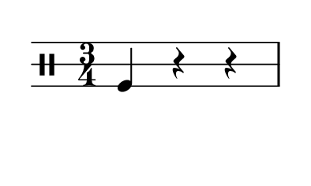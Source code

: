 % 2016-01-24 11:13

\version "2.18.2"
\language "english"

#(set! paper-alist (cons '("snippet" . (cons (* 50 mm) (* 30 mm))) paper-alist))

\header {}

\layout {}

\paper {
    #(set-paper-size "snippet")
    indent = #0
    left-margin = #5
    print-page-number = ##f
    ragged-right = ##f
    right-margin = #5
    tagline = ##f
    top-margin = #5
}

\book {
    \bookpart {
        \new Staff \with {
            \override StaffSymbol #'line-count = #3
            \override StaffSymbol #'line-positions = #'(-4 0 4)
        } {
            \clef "percussion"
            \time 3/4
            f4
            r4
            r4
        }
    }
    \bookpart {
        \new Staff \with {
            \override StaffSymbol #'line-count = #3
            \override StaffSymbol #'line-positions = #'(-4 0 4)
        } {
            \clef "percussion"
            \time 3/4
            f4
            r4
            f4
        }
    }
    \bookpart {
        \new Staff \with {
            \override StaffSymbol #'line-count = #3
            \override StaffSymbol #'line-positions = #'(-4 0 4)
        } {
            \clef "percussion"
            \time 3/4
            c'4
            r4
            f4
        }
    }
    \bookpart {
        \new Staff \with {
            \override StaffSymbol #'line-count = #3
            \override StaffSymbol #'line-positions = #'(-4 0 4)
        } {
            \clef "percussion"
            \time 3/4
            c'4
            r4
            r4
        }
    }
    \bookpart {
        \new Staff \with {
            \override StaffSymbol #'line-count = #3
            \override StaffSymbol #'line-positions = #'(-4 0 4)
        } {
            \clef "percussion"
            \time 3/4
            c'4
            f4
            r4
        }
    }
    \bookpart {
        \new Staff \with {
            \override StaffSymbol #'line-count = #3
            \override StaffSymbol #'line-positions = #'(-4 0 4)
        } {
            \clef "percussion"
            \time 3/4
            f4
            f4
            r4
        }
    }
    \bookpart {
        \new Staff \with {
            \override StaffSymbol #'line-count = #3
            \override StaffSymbol #'line-positions = #'(-4 0 4)
        } {
            \clef "percussion"
            \time 3/4
            r4
            r4
            f4
        }
    }
    \bookpart {
        \new Staff \with {
            \override StaffSymbol #'line-count = #3
            \override StaffSymbol #'line-positions = #'(-4 0 4)
        } {
            \clef "percussion"
            \time 3/4
            r4
            r4
            c'4
        }
    }
    \bookpart {
        \new Staff \with {
            \override StaffSymbol #'line-count = #3
            \override StaffSymbol #'line-positions = #'(-4 0 4)
        } {
            \clef "percussion"
            \time 3/4
            f4
            r4
            c'4
        }
    }
    \bookpart {
        \new Staff \with {
            \override StaffSymbol #'line-count = #3
            \override StaffSymbol #'line-positions = #'(-4 0 4)
        } {
            \clef "percussion"
            \time 3/4
            f4
            r4
            g'4
        }
    }
    \bookpart {
        \new Staff \with {
            \override StaffSymbol #'line-count = #3
            \override StaffSymbol #'line-positions = #'(-4 0 4)
        } {
            \clef "percussion"
            \time 3/4
            r4
            r4
            g'4
        }
    }
    \bookpart {
        \new Staff \with {
            \override StaffSymbol #'line-count = #3
            \override StaffSymbol #'line-positions = #'(-4 0 4)
        } {
            \clef "percussion"
            \time 3/4
            r4
            f4
            g'4
        }
    }
    \bookpart {
        \new Staff \with {
            \override StaffSymbol #'line-count = #3
            \override StaffSymbol #'line-positions = #'(-4 0 4)
        } {
            \clef "percussion"
            \time 3/4
            r4
            f4
            c'4
        }
    }
    \bookpart {
        \new Staff \with {
            \override StaffSymbol #'line-count = #3
            \override StaffSymbol #'line-positions = #'(-4 0 4)
        } {
            \clef "percussion"
            \time 3/4
            f4
            f4
            c'4
        }
    }
    \bookpart {
        \new Staff \with {
            \override StaffSymbol #'line-count = #3
            \override StaffSymbol #'line-positions = #'(-4 0 4)
        } {
            \clef "percussion"
            \time 3/4
            r4
            c'4
            c'4
        }
    }
    \bookpart {
        \new Staff \with {
            \override StaffSymbol #'line-count = #3
            \override StaffSymbol #'line-positions = #'(-4 0 4)
        } {
            \clef "percussion"
            \time 3/4
            r4
            c'4
            f4
        }
    }
    \bookpart {
        \new Staff \with {
            \override StaffSymbol #'line-count = #3
            \override StaffSymbol #'line-positions = #'(-4 0 4)
        } {
            \clef "percussion"
            \time 3/4
            f4
            c'4
            c'4
        }
    }
    \bookpart {
        \new Staff \with {
            \override StaffSymbol #'line-count = #3
            \override StaffSymbol #'line-positions = #'(-4 0 4)
        } {
            \clef "percussion"
            \time 3/4
            f4
            c'4
            g'4
        }
    }
    \bookpart {
        \new Staff \with {
            \override StaffSymbol #'line-count = #3
            \override StaffSymbol #'line-positions = #'(-4 0 4)
        } {
            \clef "percussion"
            \time 3/4
            c'4
            c'4
            g'4
        }
    }
    \bookpart {
        \new Staff \with {
            \override StaffSymbol #'line-count = #3
            \override StaffSymbol #'line-positions = #'(-4 0 4)
        } {
            \clef "percussion"
            \time 3/4
            r4
            c'4
            g'4
        }
    }
    \bookpart {
        \new Staff \with {
            \override StaffSymbol #'line-count = #3
            \override StaffSymbol #'line-positions = #'(-4 0 4)
        } {
            \clef "percussion"
            \time 3/4
            g'4
            c'4
            g'4
        }
    }
    \bookpart {
        \new Staff \with {
            \override StaffSymbol #'line-count = #3
            \override StaffSymbol #'line-positions = #'(-4 0 4)
        } {
            \clef "percussion"
            \time 3/4
            g'4
            c'4
            c'4
        }
    }
    \bookpart {
        \new Staff \with {
            \override StaffSymbol #'line-count = #3
            \override StaffSymbol #'line-positions = #'(-4 0 4)
        } {
            \clef "percussion"
            \time 3/4
            g'4
            g'4
            c'4
        }
    }
    \bookpart {
        \new Staff \with {
            \override StaffSymbol #'line-count = #3
            \override StaffSymbol #'line-positions = #'(-4 0 4)
        } {
            \clef "percussion"
            \time 3/4
            g'4
            g'4
            f4
        }
    }
    \bookpart {
        \new Staff \with {
            \override StaffSymbol #'line-count = #3
            \override StaffSymbol #'line-positions = #'(-4 0 4)
        } {
            \clef "percussion"
            \time 3/4
            c'4
            g'4
            f4
        }
    }
    \bookpart {
        \new Staff \with {
            \override StaffSymbol #'line-count = #3
            \override StaffSymbol #'line-positions = #'(-4 0 4)
        } {
            \clef "percussion"
            \time 3/4
            c'4
            g'4
            c'4
        }
    }
    \bookpart {
        \new Staff \with {
            \override StaffSymbol #'line-count = #3
            \override StaffSymbol #'line-positions = #'(-4 0 4)
        } {
            \clef "percussion"
            \time 3/4
            c'4
            g'4
            g'4
        }
    }
    \bookpart {
        \new Staff \with {
            \override StaffSymbol #'line-count = #3
            \override StaffSymbol #'line-positions = #'(-4 0 4)
        } {
            \clef "percussion"
            \time 3/4
            g'4
            g'4
            g'4
        }
    }
    \bookpart {
        \new Staff \with {
            \override StaffSymbol #'line-count = #3
            \override StaffSymbol #'line-positions = #'(-4 0 4)
        } {
            \clef "percussion"
            \time 3/4
            f4
            g'4
            c'4
        }
    }
    \bookpart {
        \new Staff \with {
            \override StaffSymbol #'line-count = #3
            \override StaffSymbol #'line-positions = #'(-4 0 4)
        } {
            \clef "percussion"
            \time 3/4
            c'4
            c'4
            f4
        }
    }
    \bookpart {
        \new Staff \with {
            \override StaffSymbol #'line-count = #3
            \override StaffSymbol #'line-positions = #'(-4 0 4)
        } {
            \clef "percussion"
            \time 3/4
            g'4
            c'4
            f4
        }
    }
    \bookpart {
        \new Staff \with {
            \override StaffSymbol #'line-count = #3
            \override StaffSymbol #'line-positions = #'(-4 0 4)
        } {
            \clef "percussion"
            \time 3/4
            g'4
            f4
            f4
        }
    }
    \bookpart {
        \new Staff \with {
            \override StaffSymbol #'line-count = #3
            \override StaffSymbol #'line-positions = #'(-4 0 4)
        } {
            \clef "percussion"
            \time 3/4
            g'4
            f4
            r4
        }
    }
    \bookpart {
        \new Staff \with {
            \override StaffSymbol #'line-count = #3
            \override StaffSymbol #'line-positions = #'(-4 0 4)
        } {
            \clef "percussion"
            \time 3/4
            f4
            c'4
            r4
        }
    }
    \bookpart {
        \new Staff \with {
            \override StaffSymbol #'line-count = #3
            \override StaffSymbol #'line-positions = #'(-4 0 4)
        } {
            \clef "percussion"
            \time 3/4
            c'4
            c'4
            r4
        }
    }
    \bookpart {
        \new Staff \with {
            \override StaffSymbol #'line-count = #3
            \override StaffSymbol #'line-positions = #'(-4 0 4)
        } {
            \clef "percussion"
            \time 3/4
            g'4
            c'4
            r4
        }
    }
    \bookpart {
        \new Staff \with {
            \override StaffSymbol #'line-count = #3
            \override StaffSymbol #'line-positions = #'(-4 0 4)
        } {
            \clef "percussion"
            \time 3/4
            c'4
            c'4
            c'4
        }
    }
    \bookpart {
        \new Staff \with {
            \override StaffSymbol #'line-count = #3
            \override StaffSymbol #'line-positions = #'(-4 0 4)
        } {
            \clef "percussion"
            \time 3/4
            f4
            f4
            g'4
        }
    }
    \bookpart {
        \new Staff \with {
            \override StaffSymbol #'line-count = #3
            \override StaffSymbol #'line-positions = #'(-4 0 4)
        } {
            \clef "percussion"
            \time 3/4
            f4
            f4
            f4
        }
    }
    \bookpart {
        \new Staff \with {
            \override StaffSymbol #'line-count = #3
            \override StaffSymbol #'line-positions = #'(-4 0 4)
        } {
            \clef "percussion"
            \time 3/4
            f4
            c'4
            f4
        }
    }
    \bookpart {
        \new Staff \with {
            \override StaffSymbol #'line-count = #3
            \override StaffSymbol #'line-positions = #'(-4 0 4)
        } {
            \clef "percussion"
            \time 3/4
            r4
            c'4
            r4
        }
    }
    \bookpart {
        \new Staff \with {
            \override StaffSymbol #'line-count = #3
            \override StaffSymbol #'line-positions = #'(-4 0 4)
        } {
            \clef "percussion"
            \time 3/4
            r4
            f4
            r4
        }
    }
    \bookpart {
        \new Staff \with {
            \override StaffSymbol #'line-count = #3
            \override StaffSymbol #'line-positions = #'(-4 0 4)
        } {
            \clef "percussion"
            \time 3/4
            r4
            f4
            f4
        }
    }
    \bookpart {
        \new Staff \with {
            \override StaffSymbol #'line-count = #3
            \override StaffSymbol #'line-positions = #'(-4 0 4)
        } {
            \clef "percussion"
            \time 3/4
            c'4
            f4
            f4
        }
    }
    \bookpart {
        \new Staff \with {
            \override StaffSymbol #'line-count = #3
            \override StaffSymbol #'line-positions = #'(-4 0 4)
        } {
            \clef "percussion"
            \time 3/4
            c'4
            f4
            g'4
        }
    }
    \bookpart {
        \new Staff \with {
            \override StaffSymbol #'line-count = #3
            \override StaffSymbol #'line-positions = #'(-4 0 4)
        } {
            \clef "percussion"
            \time 3/4
            r4
            g'4
            g'4
        }
    }
    \bookpart {
        \new Staff \with {
            \override StaffSymbol #'line-count = #3
            \override StaffSymbol #'line-positions = #'(-4 0 4)
        } {
            \clef "percussion"
            \time 3/4
            r4
            g'4
            c'4
        }
    }
    \bookpart {
        \new Staff \with {
            \override StaffSymbol #'line-count = #3
            \override StaffSymbol #'line-positions = #'(-4 0 4)
        } {
            \clef "percussion"
            \time 3/4
            r4
            g'4
            f4
        }
    }
    \bookpart {
        \new Staff \with {
            \override StaffSymbol #'line-count = #3
            \override StaffSymbol #'line-positions = #'(-4 0 4)
        } {
            \clef "percussion"
            \time 3/4
            r4
            g'4
            r4
        }
    }
    \bookpart {
        \new Staff \with {
            \override StaffSymbol #'line-count = #3
            \override StaffSymbol #'line-positions = #'(-4 0 4)
        } {
            \clef "percussion"
            \time 3/4
            c'4
            f4
            c'4
        }
    }
    \bookpart {
        \new Staff \with {
            \override StaffSymbol #'line-count = #3
            \override StaffSymbol #'line-positions = #'(-4 0 4)
        } {
            \clef "percussion"
            \time 3/4
            g'4
            r4
            f4
        }
    }
    \bookpart {
        \new Staff \with {
            \override StaffSymbol #'line-count = #3
            \override StaffSymbol #'line-positions = #'(-4 0 4)
        } {
            \clef "percussion"
            \time 3/4
            g'4
            r4
            c'4
        }
    }
    \bookpart {
        \new Staff \with {
            \override StaffSymbol #'line-count = #3
            \override StaffSymbol #'line-positions = #'(-4 0 4)
        } {
            \clef "percussion"
            \time 3/4
            g'4
            f4
            c'4
        }
    }
    \bookpart {
        \new Staff \with {
            \override StaffSymbol #'line-count = #3
            \override StaffSymbol #'line-positions = #'(-4 0 4)
        } {
            \clef "percussion"
            \time 3/4
            g'4
            r4
            g'4
        }
    }
    \bookpart {
        \new Staff \with {
            \override StaffSymbol #'line-count = #3
            \override StaffSymbol #'line-positions = #'(-4 0 4)
        } {
            \clef "percussion"
            \time 3/4
            g'4
            f4
            g'4
        }
    }
    \bookpart {
        \new Staff \with {
            \override StaffSymbol #'line-count = #3
            \override StaffSymbol #'line-positions = #'(-4 0 4)
        } {
            \clef "percussion"
            \time 3/4
            c'4
            r4
            g'4
        }
    }
    \bookpart {
        \new Staff \with {
            \override StaffSymbol #'line-count = #3
            \override StaffSymbol #'line-positions = #'(-4 0 4)
        } {
            \clef "percussion"
            \time 3/4
            f4
            g'4
            g'4
        }
    }
    \bookpart {
        \new Staff \with {
            \override StaffSymbol #'line-count = #3
            \override StaffSymbol #'line-positions = #'(-4 0 4)
        } {
            \clef "percussion"
            \time 3/4
            c'4
            r4
            c'4
        }
    }
    \bookpart {
        \new Staff \with {
            \override StaffSymbol #'line-count = #3
            \override StaffSymbol #'line-positions = #'(-4 0 4)
        } {
            \clef "percussion"
            \time 3/4
            f4
            g'4
            r4
        }
    }
    \bookpart {
        \new Staff \with {
            \override StaffSymbol #'line-count = #3
            \override StaffSymbol #'line-positions = #'(-4 0 4)
        } {
            \clef "percussion"
            \time 3/4
            c'4
            g'4
            r4
        }
    }
    \bookpart {
        \new Staff \with {
            \override StaffSymbol #'line-count = #3
            \override StaffSymbol #'line-positions = #'(-4 0 4)
        } {
            \clef "percussion"
            \time 3/4
            r4
            r4
            r4
        }
    }
    \bookpart {
        \new Staff \with {
            \override StaffSymbol #'line-count = #3
            \override StaffSymbol #'line-positions = #'(-4 0 4)
        } {
            \clef "percussion"
            \time 3/4
            g'4
            g'4
            r4
        }
    }
    \bookpart {
        \new Staff \with {
            \override StaffSymbol #'line-count = #3
            \override StaffSymbol #'line-positions = #'(-4 0 4)
        } {
            \clef "percussion"
            \time 3/4
            f4
            g'4
            f4
        }
    }
    \bookpart {
        \new Staff \with {
            \override StaffSymbol #'line-count = #3
            \override StaffSymbol #'line-positions = #'(-4 0 4)
        } {
            \clef "percussion"
            \time 3/4
            g'4
            r4
            r4
        }
    }
    \bookpart {
        \new Staff \with {
            \override StaffSymbol #'line-count = #3
            \override StaffSymbol #'line-positions = #'(-4 0 4)
        } {
            \clef "percussion"
            \time 3/4
            f4
            r4
            f4
        }
    }
    \bookpart {
        \new Staff \with {
            \override StaffSymbol #'line-count = #3
            \override StaffSymbol #'line-positions = #'(-4 0 4)
        } {
            \clef "percussion"
            \time 3/4
            f4
            r4
            c'4
        }
    }
    \bookpart {
        \new Staff \with {
            \override StaffSymbol #'line-count = #3
            \override StaffSymbol #'line-positions = #'(-4 0 4)
        } {
            \clef "percussion"
            \time 3/4
            f4
            r4
            g'4
        }
    }
    \bookpart {
        \new Staff \with {
            \override StaffSymbol #'line-count = #3
            \override StaffSymbol #'line-positions = #'(-4 0 4)
        } {
            \clef "percussion"
            \time 3/4
            c'4
            r4
            g'4
        }
    }
    \bookpart {
        \new Staff \with {
            \override StaffSymbol #'line-count = #3
            \override StaffSymbol #'line-positions = #'(-4 0 4)
        } {
            \clef "percussion"
            \time 3/4
            c'4
            r4
            c'4
        }
    }
    \bookpart {
        \new Staff \with {
            \override StaffSymbol #'line-count = #3
            \override StaffSymbol #'line-positions = #'(-4 0 4)
        } {
            \clef "percussion"
            \time 3/4
            c'4
            r4
            f4
        }
    }
    \bookpart {
        \new Staff \with {
            \override StaffSymbol #'line-count = #3
            \override StaffSymbol #'line-positions = #'(-4 0 4)
        } {
            \clef "percussion"
            \time 3/4
            f4
            f4
            f4
        }
    }
    \bookpart {
        \new Staff \with {
            \override StaffSymbol #'line-count = #3
            \override StaffSymbol #'line-positions = #'(-4 0 4)
        } {
            \clef "percussion"
            \time 3/4
            f4
            c'4
            f4
        }
    }
    \bookpart {
        \new Staff \with {
            \override StaffSymbol #'line-count = #3
            \override StaffSymbol #'line-positions = #'(-4 0 4)
        } {
            \clef "percussion"
            \time 3/4
            f4
            c'4
            c'4
        }
    }
    \bookpart {
        \new Staff \with {
            \override StaffSymbol #'line-count = #3
            \override StaffSymbol #'line-positions = #'(-4 0 4)
        } {
            \clef "percussion"
            \time 3/4
            r4
            c'4
            c'4
        }
    }
    \bookpart {
        \new Staff \with {
            \override StaffSymbol #'line-count = #3
            \override StaffSymbol #'line-positions = #'(-4 0 4)
        } {
            \clef "percussion"
            \time 3/4
            r4
            g'4
            c'4
        }
    }
    \bookpart {
        \new Staff \with {
            \override StaffSymbol #'line-count = #3
            \override StaffSymbol #'line-positions = #'(-4 0 4)
        } {
            \clef "percussion"
            \time 3/4
            r4
            g'4
            g'4
        }
    }
    \bookpart {
        \new Staff \with {
            \override StaffSymbol #'line-count = #3
            \override StaffSymbol #'line-positions = #'(-4 0 4)
        } {
            \clef "percussion"
            \time 3/4
            f4
            g'4
            g'4
        }
    }
    \bookpart {
        \new Staff \with {
            \override StaffSymbol #'line-count = #3
            \override StaffSymbol #'line-positions = #'(-4 0 4)
        } {
            \clef "percussion"
            \time 3/4
            r4
            c'4
            g'4
        }
    }
    \bookpart {
        \new Staff \with {
            \override StaffSymbol #'line-count = #3
            \override StaffSymbol #'line-positions = #'(-4 0 4)
        } {
            \clef "percussion"
            \time 3/4
            f4
            c'4
            g'4
        }
    }
    \bookpart {
        \new Staff \with {
            \override StaffSymbol #'line-count = #3
            \override StaffSymbol #'line-positions = #'(-4 0 4)
        } {
            \clef "percussion"
            \time 3/4
            f4
            f4
            g'4
        }
    }
    \bookpart {
        \new Staff \with {
            \override StaffSymbol #'line-count = #3
            \override StaffSymbol #'line-positions = #'(-4 0 4)
        } {
            \clef "percussion"
            \time 3/4
            r4
            f4
            g'4
        }
    }
    \bookpart {
        \new Staff \with {
            \override StaffSymbol #'line-count = #3
            \override StaffSymbol #'line-positions = #'(-4 0 4)
        } {
            \clef "percussion"
            \time 3/4
            c'4
            g'4
            g'4
        }
    }
    \bookpart {
        \new Staff \with {
            \override StaffSymbol #'line-count = #3
            \override StaffSymbol #'line-positions = #'(-4 0 4)
        } {
            \clef "percussion"
            \time 3/4
            g'4
            g'4
            g'4
        }
    }
    \bookpart {
        \new Staff \with {
            \override StaffSymbol #'line-count = #3
            \override StaffSymbol #'line-positions = #'(-4 0 4)
        } {
            \clef "percussion"
            \time 3/4
            g'4
            c'4
            g'4
        }
    }
    \bookpart {
        \new Staff \with {
            \override StaffSymbol #'line-count = #3
            \override StaffSymbol #'line-positions = #'(-4 0 4)
        } {
            \clef "percussion"
            \time 3/4
            g'4
            g'4
            c'4
        }
    }
    \bookpart {
        \new Staff \with {
            \override StaffSymbol #'line-count = #3
            \override StaffSymbol #'line-positions = #'(-4 0 4)
        } {
            \clef "percussion"
            \time 3/4
            g'4
            g'4
            f4
        }
    }
    \bookpart {
        \new Staff \with {
            \override StaffSymbol #'line-count = #3
            \override StaffSymbol #'line-positions = #'(-4 0 4)
        } {
            \clef "percussion"
            \time 3/4
            g'4
            c'4
            c'4
        }
    }
    \bookpart {
        \new Staff \with {
            \override StaffSymbol #'line-count = #3
            \override StaffSymbol #'line-positions = #'(-4 0 4)
        } {
            \clef "percussion"
            \time 3/4
            g'4
            f4
            g'4
        }
    }
    \bookpart {
        \new Staff \with {
            \override StaffSymbol #'line-count = #3
            \override StaffSymbol #'line-positions = #'(-4 0 4)
        } {
            \clef "percussion"
            \time 3/4
            r4
            f4
            c'4
        }
    }
    \bookpart {
        \new Staff \with {
            \override StaffSymbol #'line-count = #3
            \override StaffSymbol #'line-positions = #'(-4 0 4)
        } {
            \clef "percussion"
            \time 3/4
            f4
            g'4
            c'4
        }
    }
    \bookpart {
        \new Staff \with {
            \override StaffSymbol #'line-count = #3
            \override StaffSymbol #'line-positions = #'(-4 0 4)
        } {
            \clef "percussion"
            \time 3/4
            r4
            g'4
            f4
        }
    }
    \bookpart {
        \new Staff \with {
            \override StaffSymbol #'line-count = #3
            \override StaffSymbol #'line-positions = #'(-4 0 4)
        } {
            \clef "percussion"
            \time 3/4
            f4
            g'4
            f4
        }
    }
    \bookpart {
        \new Staff \with {
            \override StaffSymbol #'line-count = #3
            \override StaffSymbol #'line-positions = #'(-4 0 4)
        } {
            \clef "percussion"
            \time 3/4
            c'4
            f4
            g'4
        }
    }
    \bookpart {
        \new Staff \with {
            \override StaffSymbol #'line-count = #3
            \override StaffSymbol #'line-positions = #'(-4 0 4)
        } {
            \clef "percussion"
            \time 3/4
            r4
            r4
            g'4
        }
    }
    \bookpart {
        \new Staff \with {
            \override StaffSymbol #'line-count = #3
            \override StaffSymbol #'line-positions = #'(-4 0 4)
        } {
            \clef "percussion"
            \time 3/4
            r4
            r4
            c'4
        }
    }
    \bookpart {
        \new Staff \with {
            \override StaffSymbol #'line-count = #3
            \override StaffSymbol #'line-positions = #'(-4 0 4)
        } {
            \clef "percussion"
            \time 3/4
            c'4
            f4
            c'4
        }
    }
    \bookpart {
        \new Staff \with {
            \override StaffSymbol #'line-count = #3
            \override StaffSymbol #'line-positions = #'(-4 0 4)
        } {
            \clef "percussion"
            \time 3/4
            f4
            f4
            c'4
        }
    }
    \bookpart {
        \new Staff \with {
            \override StaffSymbol #'line-count = #3
            \override StaffSymbol #'line-positions = #'(-4 0 4)
        } {
            \clef "percussion"
            \time 3/4
            r4
            g'4
            r4
        }
    }
    \bookpart {
        \new Staff \with {
            \override StaffSymbol #'line-count = #3
            \override StaffSymbol #'line-positions = #'(-4 0 4)
        } {
            \clef "percussion"
            \time 3/4
            c'4
            g'4
            f4
        }
    }
    \bookpart {
        \new Staff \with {
            \override StaffSymbol #'line-count = #3
            \override StaffSymbol #'line-positions = #'(-4 0 4)
        } {
            \clef "percussion"
            \time 3/4
            c'4
            g'4
            r4
        }
    }
    \bookpart {
        \new Staff \with {
            \override StaffSymbol #'line-count = #3
            \override StaffSymbol #'line-positions = #'(-4 0 4)
        } {
            \clef "percussion"
            \time 3/4
            c'4
            g'4
            c'4
        }
    }
    \bookpart {
        \new Staff \with {
            \override StaffSymbol #'line-count = #3
            \override StaffSymbol #'line-positions = #'(-4 0 4)
        } {
            \clef "percussion"
            \time 3/4
            c'4
            c'4
            c'4
        }
    }
    \bookpart {
        \new Staff \with {
            \override StaffSymbol #'line-count = #3
            \override StaffSymbol #'line-positions = #'(-4 0 4)
        } {
            \clef "percussion"
            \time 3/4
            c'4
            c'4
            f4
        }
    }
    \bookpart {
        \new Staff \with {
            \override StaffSymbol #'line-count = #3
            \override StaffSymbol #'line-positions = #'(-4 0 4)
        } {
            \clef "percussion"
            \time 3/4
            r4
            f4
            f4
        }
    }
    \bookpart {
        \new Staff \with {
            \override StaffSymbol #'line-count = #3
            \override StaffSymbol #'line-positions = #'(-4 0 4)
        } {
            \clef "percussion"
            \time 3/4
            r4
            f4
            r4
        }
    }
    \bookpart {
        \new Staff \with {
            \override StaffSymbol #'line-count = #3
            \override StaffSymbol #'line-positions = #'(-4 0 4)
        } {
            \clef "percussion"
            \time 3/4
            r4
            r4
            r4
        }
    }
    \bookpart {
        \new Staff \with {
            \override StaffSymbol #'line-count = #3
            \override StaffSymbol #'line-positions = #'(-4 0 4)
        } {
            \clef "percussion"
            \time 3/4
            f4
            r4
            r4
        }
    }
    \bookpart {
        \new Staff \with {
            \override StaffSymbol #'line-count = #3
            \override StaffSymbol #'line-positions = #'(-4 0 4)
        } {
            \clef "percussion"
            \time 3/4
            c'4
            r4
            r4
        }
    }
    \bookpart {
        \new Staff \with {
            \override StaffSymbol #'line-count = #3
            \override StaffSymbol #'line-positions = #'(-4 0 4)
        } {
            \clef "percussion"
            \time 3/4
            c'4
            f4
            f4
        }
    }
    \bookpart {
        \new Staff \with {
            \override StaffSymbol #'line-count = #3
            \override StaffSymbol #'line-positions = #'(-4 0 4)
        } {
            \clef "percussion"
            \time 3/4
            c'4
            f4
            r4
        }
    }
    \bookpart {
        \new Staff \with {
            \override StaffSymbol #'line-count = #3
            \override StaffSymbol #'line-positions = #'(-4 0 4)
        } {
            \clef "percussion"
            \time 3/4
            g'4
            f4
            c'4
        }
    }
    \bookpart {
        \new Staff \with {
            \override StaffSymbol #'line-count = #3
            \override StaffSymbol #'line-positions = #'(-4 0 4)
        } {
            \clef "percussion"
            \time 3/4
            g'4
            r4
            g'4
        }
    }
    \bookpart {
        \new Staff \with {
            \override StaffSymbol #'line-count = #3
            \override StaffSymbol #'line-positions = #'(-4 0 4)
        } {
            \clef "percussion"
            \time 3/4
            c'4
            c'4
            g'4
        }
    }
    \bookpart {
        \new Staff \with {
            \override StaffSymbol #'line-count = #3
            \override StaffSymbol #'line-positions = #'(-4 0 4)
        } {
            \clef "percussion"
            \time 3/4
            f4
            f4
            r4
        }
    }
    \bookpart {
        \new Staff \with {
            \override StaffSymbol #'line-count = #3
            \override StaffSymbol #'line-positions = #'(-4 0 4)
        } {
            \clef "percussion"
            \time 3/4
            r4
            c'4
            r4
        }
    }
    \bookpart {
        \new Staff \with {
            \override StaffSymbol #'line-count = #3
            \override StaffSymbol #'line-positions = #'(-4 0 4)
        } {
            \clef "percussion"
            \time 3/4
            f4
            g'4
            r4
        }
    }
    \bookpart {
        \new Staff \with {
            \override StaffSymbol #'line-count = #3
            \override StaffSymbol #'line-positions = #'(-4 0 4)
        } {
            \clef "percussion"
            \time 3/4
            f4
            c'4
            r4
        }
    }
    \bookpart {
        \new Staff \with {
            \override StaffSymbol #'line-count = #3
            \override StaffSymbol #'line-positions = #'(-4 0 4)
        } {
            \clef "percussion"
            \time 3/4
            r4
            c'4
            f4
        }
    }
    \bookpart {
        \new Staff \with {
            \override StaffSymbol #'line-count = #3
            \override StaffSymbol #'line-positions = #'(-4 0 4)
        } {
            \clef "percussion"
            \time 3/4
            r4
            r4
            f4
        }
    }
    \bookpart {
        \new Staff \with {
            \override StaffSymbol #'line-count = #3
            \override StaffSymbol #'line-positions = #'(-4 0 4)
        } {
            \clef "percussion"
            \time 3/4
            g'4
            f4
            r4
        }
    }
    \bookpart {
        \new Staff \with {
            \override StaffSymbol #'line-count = #3
            \override StaffSymbol #'line-positions = #'(-4 0 4)
        } {
            \clef "percussion"
            \time 3/4
            g'4
            c'4
            r4
        }
    }
    \bookpart {
        \new Staff \with {
            \override StaffSymbol #'line-count = #3
            \override StaffSymbol #'line-positions = #'(-4 0 4)
        } {
            \clef "percussion"
            \time 3/4
            g'4
            g'4
            r4
        }
    }
    \bookpart {
        \new Staff \with {
            \override StaffSymbol #'line-count = #3
            \override StaffSymbol #'line-positions = #'(-4 0 4)
        } {
            \clef "percussion"
            \time 3/4
            g'4
            f4
            f4
        }
    }
    \bookpart {
        \new Staff \with {
            \override StaffSymbol #'line-count = #3
            \override StaffSymbol #'line-positions = #'(-4 0 4)
        } {
            \clef "percussion"
            \time 3/4
            c'4
            c'4
            r4
        }
    }
    \bookpart {
        \new Staff \with {
            \override StaffSymbol #'line-count = #3
            \override StaffSymbol #'line-positions = #'(-4 0 4)
        } {
            \clef "percussion"
            \time 3/4
            g'4
            c'4
            f4
        }
    }
    \bookpart {
        \new Staff \with {
            \override StaffSymbol #'line-count = #3
            \override StaffSymbol #'line-positions = #'(-4 0 4)
        } {
            \clef "percussion"
            \time 3/4
            g'4
            r4
            f4
        }
    }
    \bookpart {
        \new Staff \with {
            \override StaffSymbol #'line-count = #3
            \override StaffSymbol #'line-positions = #'(-4 0 4)
        } {
            \clef "percussion"
            \time 3/4
            g'4
            r4
            c'4
        }
    }
    \bookpart {
        \new Staff \with {
            \override StaffSymbol #'line-count = #3
            \override StaffSymbol #'line-positions = #'(-4 0 4)
        } {
            \clef "percussion"
            \time 3/4
            g'4
            r4
            r4
        }
    }
    \bookpart {
        \new Staff \with {
            \override StaffSymbol #'line-count = #3
            \override StaffSymbol #'line-positions = #'(-4 0 4)
        } {
            \clef "percussion"
            \time 3/4
            c'4
            r4
            f4
        }
    }
    \bookpart {
        \new Staff \with {
            \override StaffSymbol #'line-count = #3
            \override StaffSymbol #'line-positions = #'(-4 0 4)
        } {
            \clef "percussion"
            \time 3/4
            c'4
            r4
            r4
        }
    }
    \bookpart {
        \new Staff \with {
            \override StaffSymbol #'line-count = #3
            \override StaffSymbol #'line-positions = #'(-4 0 4)
        } {
            \clef "percussion"
            \time 3/4
            c'4
            f4
            f4
        }
    }
    \bookpart {
        \new Staff \with {
            \override StaffSymbol #'line-count = #3
            \override StaffSymbol #'line-positions = #'(-4 0 4)
        } {
            \clef "percussion"
            \time 3/4
            g'4
            r4
            f4
        }
    }
    \bookpart {
        \new Staff \with {
            \override StaffSymbol #'line-count = #3
            \override StaffSymbol #'line-positions = #'(-4 0 4)
        } {
            \clef "percussion"
            \time 3/4
            g'4
            r4
            c'4
        }
    }
    \bookpart {
        \new Staff \with {
            \override StaffSymbol #'line-count = #3
            \override StaffSymbol #'line-positions = #'(-4 0 4)
        } {
            \clef "percussion"
            \time 3/4
            g'4
            f4
            c'4
        }
    }
    \bookpart {
        \new Staff \with {
            \override StaffSymbol #'line-count = #3
            \override StaffSymbol #'line-positions = #'(-4 0 4)
        } {
            \clef "percussion"
            \time 3/4
            c'4
            r4
            c'4
        }
    }
    \bookpart {
        \new Staff \with {
            \override StaffSymbol #'line-count = #3
            \override StaffSymbol #'line-positions = #'(-4 0 4)
        } {
            \clef "percussion"
            \time 3/4
            c'4
            r4
            g'4
        }
    }
    \bookpart {
        \new Staff \with {
            \override StaffSymbol #'line-count = #3
            \override StaffSymbol #'line-positions = #'(-4 0 4)
        } {
            \clef "percussion"
            \time 3/4
            f4
            r4
            g'4
        }
    }
    \bookpart {
        \new Staff \with {
            \override StaffSymbol #'line-count = #3
            \override StaffSymbol #'line-positions = #'(-4 0 4)
        } {
            \clef "percussion"
            \time 3/4
            f4
            r4
            c'4
        }
    }
    \bookpart {
        \new Staff \with {
            \override StaffSymbol #'line-count = #3
            \override StaffSymbol #'line-positions = #'(-4 0 4)
        } {
            \clef "percussion"
            \time 3/4
            f4
            f4
            c'4
        }
    }
    \bookpart {
        \new Staff \with {
            \override StaffSymbol #'line-count = #3
            \override StaffSymbol #'line-positions = #'(-4 0 4)
        } {
            \clef "percussion"
            \time 3/4
            f4
            f4
            g'4
        }
    }
    \bookpart {
        \new Staff \with {
            \override StaffSymbol #'line-count = #3
            \override StaffSymbol #'line-positions = #'(-4 0 4)
        } {
            \clef "percussion"
            \time 3/4
            c'4
            f4
            g'4
        }
    }
    \bookpart {
        \new Staff \with {
            \override StaffSymbol #'line-count = #3
            \override StaffSymbol #'line-positions = #'(-4 0 4)
        } {
            \clef "percussion"
            \time 3/4
            g'4
            f4
            g'4
        }
    }
    \bookpart {
        \new Staff \with {
            \override StaffSymbol #'line-count = #3
            \override StaffSymbol #'line-positions = #'(-4 0 4)
        } {
            \clef "percussion"
            \time 3/4
            g'4
            r4
            g'4
        }
    }
    \bookpart {
        \new Staff \with {
            \override StaffSymbol #'line-count = #3
            \override StaffSymbol #'line-positions = #'(-4 0 4)
        } {
            \clef "percussion"
            \time 3/4
            c'4
            f4
            c'4
        }
    }
    \bookpart {
        \new Staff \with {
            \override StaffSymbol #'line-count = #3
            \override StaffSymbol #'line-positions = #'(-4 0 4)
        } {
            \clef "percussion"
            \time 3/4
            f4
            r4
            f4
        }
    }
    \bookpart {
        \new Staff \with {
            \override StaffSymbol #'line-count = #3
            \override StaffSymbol #'line-positions = #'(-4 0 4)
        } {
            \clef "percussion"
            \time 3/4
            f4
            r4
            r4
        }
    }
    \bookpart {
        \new Staff \with {
            \override StaffSymbol #'line-count = #3
            \override StaffSymbol #'line-positions = #'(-4 0 4)
        } {
            \clef "percussion"
            \time 3/4
            f4
            f4
            r4
        }
    }
    \bookpart {
        \new Staff \with {
            \override StaffSymbol #'line-count = #3
            \override StaffSymbol #'line-positions = #'(-4 0 4)
        } {
            \clef "percussion"
            \time 3/4
            f4
            c'4
            r4
        }
    }
    \bookpart {
        \new Staff \with {
            \override StaffSymbol #'line-count = #3
            \override StaffSymbol #'line-positions = #'(-4 0 4)
        } {
            \clef "percussion"
            \time 3/4
            r4
            c'4
            r4
        }
    }
    \bookpart {
        \new Staff \with {
            \override StaffSymbol #'line-count = #3
            \override StaffSymbol #'line-positions = #'(-4 0 4)
        } {
            \clef "percussion"
            \time 3/4
            r4
            f4
            r4
        }
    }
    \bookpart {
        \new Staff \with {
            \override StaffSymbol #'line-count = #3
            \override StaffSymbol #'line-positions = #'(-4 0 4)
        } {
            \clef "percussion"
            \time 3/4
            r4
            c'4
            f4
        }
    }
    \bookpart {
        \new Staff \with {
            \override StaffSymbol #'line-count = #3
            \override StaffSymbol #'line-positions = #'(-4 0 4)
        } {
            \clef "percussion"
            \time 3/4
            r4
            r4
            r4
        }
    }
    \bookpart {
        \new Staff \with {
            \override StaffSymbol #'line-count = #3
            \override StaffSymbol #'line-positions = #'(-4 0 4)
        } {
            \clef "percussion"
            \time 3/4
            r4
            r4
            f4
        }
    }
    \bookpart {
        \new Staff \with {
            \override StaffSymbol #'line-count = #3
            \override StaffSymbol #'line-positions = #'(-4 0 4)
        } {
            \clef "percussion"
            \time 3/4
            r4
            f4
            f4
        }
    }
    \bookpart {
        \new Staff \with {
            \override StaffSymbol #'line-count = #3
            \override StaffSymbol #'line-positions = #'(-4 0 4)
        } {
            \clef "percussion"
            \time 3/4
            f4
            f4
            f4
        }
    }
    \bookpart {
        \new Staff \with {
            \override StaffSymbol #'line-count = #3
            \override StaffSymbol #'line-positions = #'(-4 0 4)
        } {
            \clef "percussion"
            \time 3/4
            c'4
            f4
            r4
        }
    }
    \bookpart {
        \new Staff \with {
            \override StaffSymbol #'line-count = #3
            \override StaffSymbol #'line-positions = #'(-4 0 4)
        } {
            \clef "percussion"
            \time 3/4
            f4
            c'4
            c'4
        }
    }
    \bookpart {
        \new Staff \with {
            \override StaffSymbol #'line-count = #3
            \override StaffSymbol #'line-positions = #'(-4 0 4)
        } {
            \clef "percussion"
            \time 3/4
            c'4
            c'4
            c'4
        }
    }
    \bookpart {
        \new Staff \with {
            \override StaffSymbol #'line-count = #3
            \override StaffSymbol #'line-positions = #'(-4 0 4)
        } {
            \clef "percussion"
            \time 3/4
            r4
            r4
            g'4
        }
    }
    \bookpart {
        \new Staff \with {
            \override StaffSymbol #'line-count = #3
            \override StaffSymbol #'line-positions = #'(-4 0 4)
        } {
            \clef "percussion"
            \time 3/4
            r4
            r4
            c'4
        }
    }
    \bookpart {
        \new Staff \with {
            \override StaffSymbol #'line-count = #3
            \override StaffSymbol #'line-positions = #'(-4 0 4)
        } {
            \clef "percussion"
            \time 3/4
            r4
            f4
            c'4
        }
    }
    \bookpart {
        \new Staff \with {
            \override StaffSymbol #'line-count = #3
            \override StaffSymbol #'line-positions = #'(-4 0 4)
        } {
            \clef "percussion"
            \time 3/4
            r4
            f4
            g'4
        }
    }
    \bookpart {
        \new Staff \with {
            \override StaffSymbol #'line-count = #3
            \override StaffSymbol #'line-positions = #'(-4 0 4)
        } {
            \clef "percussion"
            \time 3/4
            r4
            c'4
            g'4
        }
    }
    \bookpart {
        \new Staff \with {
            \override StaffSymbol #'line-count = #3
            \override StaffSymbol #'line-positions = #'(-4 0 4)
        } {
            \clef "percussion"
            \time 3/4
            f4
            c'4
            g'4
        }
    }
    \bookpart {
        \new Staff \with {
            \override StaffSymbol #'line-count = #3
            \override StaffSymbol #'line-positions = #'(-4 0 4)
        } {
            \clef "percussion"
            \time 3/4
            f4
            g'4
            g'4
        }
    }
    \bookpart {
        \new Staff \with {
            \override StaffSymbol #'line-count = #3
            \override StaffSymbol #'line-positions = #'(-4 0 4)
        } {
            \clef "percussion"
            \time 3/4
            r4
            g'4
            g'4
        }
    }
    \bookpart {
        \new Staff \with {
            \override StaffSymbol #'line-count = #3
            \override StaffSymbol #'line-positions = #'(-4 0 4)
        } {
            \clef "percussion"
            \time 3/4
            r4
            g'4
            c'4
        }
    }
    \bookpart {
        \new Staff \with {
            \override StaffSymbol #'line-count = #3
            \override StaffSymbol #'line-positions = #'(-4 0 4)
        } {
            \clef "percussion"
            \time 3/4
            r4
            c'4
            c'4
        }
    }
    \bookpart {
        \new Staff \with {
            \override StaffSymbol #'line-count = #3
            \override StaffSymbol #'line-positions = #'(-4 0 4)
        } {
            \clef "percussion"
            \time 3/4
            f4
            g'4
            c'4
        }
    }
    \bookpart {
        \new Staff \with {
            \override StaffSymbol #'line-count = #3
            \override StaffSymbol #'line-positions = #'(-4 0 4)
        } {
            \clef "percussion"
            \time 3/4
            f4
            g'4
            f4
        }
    }
    \bookpart {
        \new Staff \with {
            \override StaffSymbol #'line-count = #3
            \override StaffSymbol #'line-positions = #'(-4 0 4)
        } {
            \clef "percussion"
            \time 3/4
            f4
            c'4
            f4
        }
    }
    \bookpart {
        \new Staff \with {
            \override StaffSymbol #'line-count = #3
            \override StaffSymbol #'line-positions = #'(-4 0 4)
        } {
            \clef "percussion"
            \time 3/4
            r4
            g'4
            f4
        }
    }
    \bookpart {
        \new Staff \with {
            \override StaffSymbol #'line-count = #3
            \override StaffSymbol #'line-positions = #'(-4 0 4)
        } {
            \clef "percussion"
            \time 3/4
            c'4
            c'4
            r4
        }
    }
    \bookpart {
        \new Staff \with {
            \override StaffSymbol #'line-count = #3
            \override StaffSymbol #'line-positions = #'(-4 0 4)
        } {
            \clef "percussion"
            \time 3/4
            g'4
            f4
            r4
        }
    }
    \bookpart {
        \new Staff \with {
            \override StaffSymbol #'line-count = #3
            \override StaffSymbol #'line-positions = #'(-4 0 4)
        } {
            \clef "percussion"
            \time 3/4
            g'4
            r4
            r4
        }
    }
    \bookpart {
        \new Staff \with {
            \override StaffSymbol #'line-count = #3
            \override StaffSymbol #'line-positions = #'(-4 0 4)
        } {
            \clef "percussion"
            \time 3/4
            g'4
            f4
            f4
        }
    }
    \bookpart {
        \new Staff \with {
            \override StaffSymbol #'line-count = #3
            \override StaffSymbol #'line-positions = #'(-4 0 4)
        } {
            \clef "percussion"
            \time 3/4
            g'4
            c'4
            f4
        }
    }
    \bookpart {
        \new Staff \with {
            \override StaffSymbol #'line-count = #3
            \override StaffSymbol #'line-positions = #'(-4 0 4)
        } {
            \clef "percussion"
            \time 3/4
            g'4
            c'4
            c'4
        }
    }
    \bookpart {
        \new Staff \with {
            \override StaffSymbol #'line-count = #3
            \override StaffSymbol #'line-positions = #'(-4 0 4)
        } {
            \clef "percussion"
            \time 3/4
            f4
            g'4
            r4
        }
    }
    \bookpart {
        \new Staff \with {
            \override StaffSymbol #'line-count = #3
            \override StaffSymbol #'line-positions = #'(-4 0 4)
        } {
            \clef "percussion"
            \time 3/4
            c'4
            g'4
            r4
        }
    }
    \bookpart {
        \new Staff \with {
            \override StaffSymbol #'line-count = #3
            \override StaffSymbol #'line-positions = #'(-4 0 4)
        } {
            \clef "percussion"
            \time 3/4
            g'4
            g'4
            r4
        }
    }
    \bookpart {
        \new Staff \with {
            \override StaffSymbol #'line-count = #3
            \override StaffSymbol #'line-positions = #'(-4 0 4)
        } {
            \clef "percussion"
            \time 3/4
            g'4
            g'4
            f4
        }
    }
    \bookpart {
        \new Staff \with {
            \override StaffSymbol #'line-count = #3
            \override StaffSymbol #'line-positions = #'(-4 0 4)
        } {
            \clef "percussion"
            \time 3/4
            c'4
            g'4
            f4
        }
    }
    \bookpart {
        \new Staff \with {
            \override StaffSymbol #'line-count = #3
            \override StaffSymbol #'line-positions = #'(-4 0 4)
        } {
            \clef "percussion"
            \time 3/4
            c'4
            g'4
            c'4
        }
    }
    \bookpart {
        \new Staff \with {
            \override StaffSymbol #'line-count = #3
            \override StaffSymbol #'line-positions = #'(-4 0 4)
        } {
            \clef "percussion"
            \time 3/4
            g'4
            g'4
            c'4
        }
    }
    \bookpart {
        \new Staff \with {
            \override StaffSymbol #'line-count = #3
            \override StaffSymbol #'line-positions = #'(-4 0 4)
        } {
            \clef "percussion"
            \time 3/4
            c'4
            c'4
            f4
        }
    }
    \bookpart {
        \new Staff \with {
            \override StaffSymbol #'line-count = #3
            \override StaffSymbol #'line-positions = #'(-4 0 4)
        } {
            \clef "percussion"
            \time 3/4
            c'4
            c'4
            g'4
        }
    }
    \bookpart {
        \new Staff \with {
            \override StaffSymbol #'line-count = #3
            \override StaffSymbol #'line-positions = #'(-4 0 4)
        } {
            \clef "percussion"
            \time 3/4
            g'4
            c'4
            g'4
        }
    }
    \bookpart {
        \new Staff \with {
            \override StaffSymbol #'line-count = #3
            \override StaffSymbol #'line-positions = #'(-4 0 4)
        } {
            \clef "percussion"
            \time 3/4
            g'4
            g'4
            g'4
        }
    }
    \bookpart {
        \new Staff \with {
            \override StaffSymbol #'line-count = #3
            \override StaffSymbol #'line-positions = #'(-4 0 4)
        } {
            \clef "percussion"
            \time 3/4
            c'4
            g'4
            g'4
        }
    }
    \bookpart {
        \new Staff \with {
            \override StaffSymbol #'line-count = #3
            \override StaffSymbol #'line-positions = #'(-4 0 4)
        } {
            \clef "percussion"
            \time 3/4
            r4
            g'4
            r4
        }
    }
    \bookpart {
        \new Staff \with {
            \override StaffSymbol #'line-count = #3
            \override StaffSymbol #'line-positions = #'(-4 0 4)
        } {
            \clef "percussion"
            \time 3/4
            g'4
            c'4
            r4
        }
    }
}